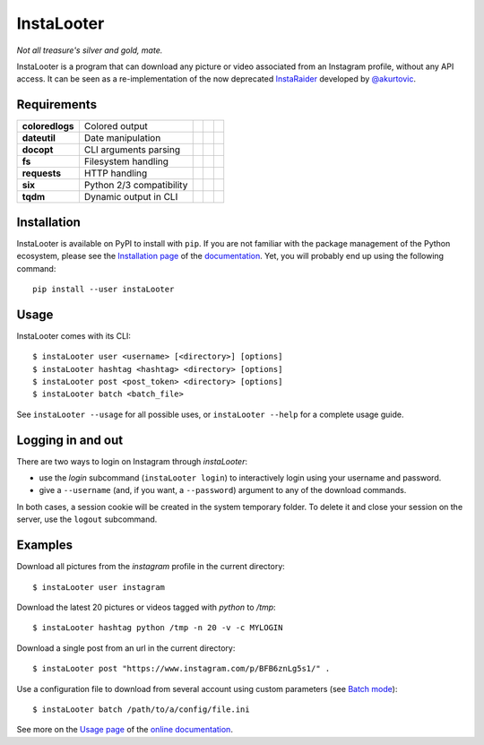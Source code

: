 InstaLooter |starme|
====================

*Not all treasure's silver and gold, mate.*

|build| |repo| |versions| |format| |coverage| |doc| |requirements| |grade| |license|

InstaLooter is a program that can download any picture or video associated
from an Instagram profile, without any API access. It can be seen as a
re-implementation of the now deprecated `InstaRaider <https://github.com/akurtovic/InstaRaider>`_
developed by `@akurtovic <https://github.com/akurtovic>`_.

.. |starme| image:: https://img.shields.io/github/stars/althonos/InstaLooter.svg?style=social&label=Star&maxAge=3600
   :target: https://github.com/althonos/InstaLooter

.. |repo| image:: https://img.shields.io/badge/source-GitHub-303030.svg?maxAge=3600&style=flat-square
   :target: https://github.com/althonos/InstaLooter

.. |versions| image:: https://img.shields.io/pypi/v/instaLooter.svg?maxAge=3600&style=flat-square
   :target: https://pypi.python.org/pypi/instaLooter

.. |format| image:: https://img.shields.io/pypi/format/instaLooter.svg?maxAge=3600&style=flat-square
   :target: https://pypi.python.org/pypi/instaLooter

.. |grade| image:: https://img.shields.io/codacy/grade/9b8c7da6887c4195b9e960cb04b59a91/master.svg?maxAge=3600&style=flat-square
   :target: https://www.codacy.com/app/althonos/InstaLooter/dashboard

.. |coverage| image:: https://img.shields.io/codecov/c/github/althonos/InstaLooter/master.svg?maxAge=3600&style=flat-square
   :target: https://codecov.io/gh/althonos/InstaLooter

.. |build| image:: https://img.shields.io/travis/althonos/InstaLooter/master.svg?label=travis-ci&maxAge=3600&style=flat-square
   :target: https://travis-ci.org/althonos/InstaLooter/

.. |doc| image:: https://img.shields.io/readthedocs/instalooter.svg?style=flat-square&maxAge=3600
   :target: http://instalooter.readthedocs.io/en/latest/?badge=latest

.. |requirements| image:: https://img.shields.io/requires/github/althonos/InstaLooter/master.svg?style=flat-square&maxAge=3600
   :target: https://requires.io/github/althonos/InstaLooter/requirements/?branch=master

.. |health| image:: https://landscape.io/github/althonos/InstaLooter/master/landscape.svg?style=flat-square&maxAge=3600
   :target: https://landscape.io/github/althonos/InstaLooter/master

.. |license| image:: https://img.shields.io/pypi/l/InstaLooter.svg?maxAge=3600&style=flat-square
   :target: https://choosealicense.com/licenses/gpl-3.0/


Requirements
------------

+-------------------+----------------------------+----------------------+------------------------+-------------------------+
| **coloredlogs**   |  Colored output            | |PyPI coloredlogs|   | |Source coloredlogs|   | |License coloredlogs|   |
+-------------------+----------------------------+----------------------+------------------------+-------------------------+
| **dateutil**      |  Date manipulation         | |PyPI dateutil|      | |Source dateutil|      | |License dateutil|      |
+-------------------+----------------------------+----------------------+------------------------+-------------------------+
| **docopt**        |  CLI arguments parsing     | |PyPI docopt|        | |Source docopt|        | |License docopt|        |
+-------------------+----------------------------+----------------------+------------------------+-------------------------+
| **fs**            |  Filesystem handling       | |PyPI fs|            | |Source fs|            | |License fs|            |
+-------------------+----------------------------+----------------------+------------------------+-------------------------+
| **requests**      |  HTTP handling             | |PyPI requests|      | |Source requests|      | |License requests|      |
+-------------------+----------------------------+----------------------+------------------------+-------------------------+
| **six**           |  Python 2/3 compatibility  | |PyPI six|           | |Source six|           | |License six|           |
+-------------------+----------------------------+----------------------+------------------------+-------------------------+
| **tqdm**          |  Dynamic output in CLI     | |PyPI tqdm|          | |Source tqdm|          | |License tqdm|          |
+-------------------+----------------------------+----------------------+------------------------+-------------------------+


.. |PyPI coloredlogs| image:: https://img.shields.io/pypi/v/coloredlogs.svg?maxAge=3600&style=flat-square
   :target: https://pypi.python.org/pypi/coloredlogs

.. |PyPI dateutil| image:: https://img.shields.io/pypi/v/python-dateutil.svg?maxAge=3600&style=flat-square
   :target: https://pypi.python.org/pypi/python-dateutil/

.. |PyPI docopt| image:: https://img.shields.io/pypi/v/docopt.svg?maxAge=3600&style=flat-square
   :target: https://pypi.python.org/pypi/docopt/

.. |PyPI fs| image:: https://img.shields.io/pypi/v/fs.svg?maxAge=3600&style=flat-square
   :target: https://pypi.python.org/pypi/fs/

.. |PyPI requests| image:: https://img.shields.io/pypi/v/requests.svg?maxAge=3600&style=flat-square
   :target: https://pypi.python.org/pypi/requests

.. |PyPI six| image:: https://img.shields.io/pypi/v/six.svg?maxAge=3600&style=flat-square
   :target: https://pypi.python.org/pypi/six

.. |PyPI tqdm| image:: https://img.shields.io/pypi/v/tqdm.svg?maxAge=3600&style=flat-square
   :target: https://pypi.python.org/pypi/tqdm

.. |Source coloredlogs| image:: https://img.shields.io/badge/source-GitHub-303030.svg?maxAge=3600&style=flat-square
   :target: https://github.com/xolox/python-coloredlogs

.. |Source dateutil| image:: https://img.shields.io/badge/source-GitHub-303030.svg?maxAge=3600&style=flat-square
   :target: https://github.com/dateutil/dateutil/

.. |Source docopt| image:: https://img.shields.io/badge/source-GitHub-303030.svg?maxAge=3600&style=flat-square
   :target: https://github.com/docopt/docopt

.. |Source fs| image:: https://img.shields.io/badge/source-GitHub-303030.svg?maxAge=3600&style=flat-square
   :target: https://github.com/PyFilesystem/pyfilesystem2

.. |Source requests| image:: https://img.shields.io/badge/source-GitHub-303030.svg?maxAge=3600&style=flat-square
   :target: https://github.com/kennethreitz/requests

.. |Source six| image:: https://img.shields.io/badge/source-GitHub-303030.svg?maxAge=3600&style=flat-square
   :target: https://github.com/benjaminp/six

.. |Source tqdm| image:: https://img.shields.io/badge/source-GitHub-303030.svg?maxAge=3600&style=flat-square
   :target: https://github.com/tqdm/tqdm

.. |License coloredlogs| image:: https://img.shields.io/badge/license-MIT-blue.svg?maxAge=3600&style=flat-square
   :target: https://choosealicense.com/licenses/mit/

.. |License dateutil| image:: https://img.shields.io/pypi/l/python-dateutil.svg?maxAge=3600&style=flat-square
   :target: https://choosealicense.com/licenses/apache-2.0/

.. |License docopt| image:: https://img.shields.io/pypi/l/docopt.svg?maxAge=3600&style=flat-square
   :target: https://choosealicense.com/licenses/mit/

.. |License fs| image:: https://img.shields.io/pypi/l/fs.svg?maxAge=3600&style=flat-square
   :target: https://choosealicense.com/licenses/mit/

.. |License requests| image:: https://img.shields.io/pypi/l/requests.svg?maxAge=3600&style=flat-square
   :target: https://choosealicense.com/licenses/apache-2.0/

.. |License six| image:: https://img.shields.io/pypi/l/six.svg?maxAge=3600&style=flat-square
   :target: https://choosealicense.com/licenses/mit/

.. |License tqdm| image:: https://img.shields.io/pypi/l/tqdm.svg?maxAge=3600&style=flat-square
   :target: https://choosealicense.com/licenses/mpl-2.0/


Installation
------------

InstaLooter is available on PyPI to install with ``pip``. If you are not
familiar with the package management of the Python ecosystem, please see the
`Installation page <http://instalooter.readthedocs.io/en/latest/install.html>`_
of the `documentation <http://instalooter.readthedocs.io/en/latest/index.html>`_.
Yet, you will probably end up using the following command::

  pip install --user instaLooter


Usage
-----

InstaLooter comes with its CLI::

    $ instaLooter user <username> [<directory>] [options]
    $ instaLooter hashtag <hashtag> <directory> [options]
    $ instaLooter post <post_token> <directory> [options]
    $ instaLooter batch <batch_file>

See ``instaLooter --usage`` for all possible uses, or ``instaLooter --help``
for a complete usage guide.


Logging in and out
------------------
There are two ways to login on Instagram through *instaLooter*:

* use the *login* subcommand (``instaLooter login``) to interactively login
  using your username and password.
* give a ``--username`` (and, if you want, a ``--password``) argument to any of
  the download commands.

In both cases, a session cookie will be created in the system temporary folder.
To delete it and close your session on the server, use the ``logout``
subcommand.


Examples
--------

Download all pictures from the *instagram* profile in the current directory::

    $ instaLooter user instagram

Download the latest 20 pictures or videos tagged with *python* to */tmp*::

    $ instaLooter hashtag python /tmp -n 20 -v -c MYLOGIN

Download a single post from an url in the current directory::

    $ instaLooter post "https://www.instagram.com/p/BFB6znLg5s1/" .

Use a configuration file to download from several account using custom parameters
(see `Batch mode <http://instalooter.readthedocs.io/en/latest/batch.html>`_)::

    $ instaLooter batch /path/to/a/config/file.ini

See more on the `Usage page <http://instalooter.readthedocs.io/en/latest/usage.html>`_
of the `online documentation <http://instalooter.readthedocs.io/en/latest/index.html>`_.
